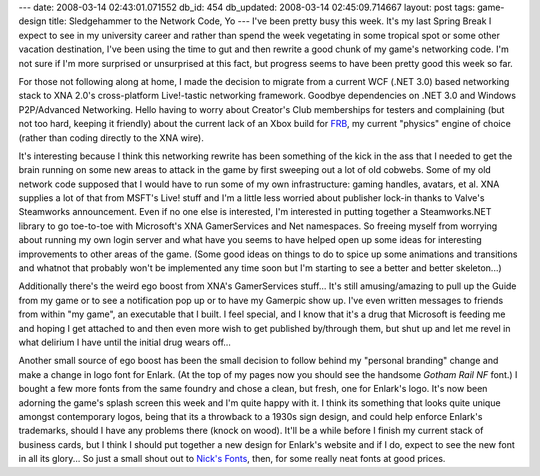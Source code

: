 ---
date: 2008-03-14 02:43:01.071552
db_id: 454
db_updated: 2008-03-14 02:45:09.714667
layout: post
tags: game-design
title: Sledgehammer to the Network Code, Yo
---
I've been pretty busy this week.  It's my last Spring Break I expect to see in my university career and rather than spend the week vegetating in some tropical spot or some other vacation destination, I've been using the time to gut and then rewrite a good chunk of my game's networking code.  I'm not sure if I'm more surprised or unsurprised at this fact, but progress seems to have been pretty good this week so far.

For those not following along at home, I made the decision to migrate from a current WCF (.NET 3.0) based networking stack to XNA 2.0's cross-platform Live!-tastic networking framework.  Goodbye dependencies on .NET 3.0 and Windows P2P/Advanced Networking.  Hello having to worry about Creator's Club memberships for testers and complaining (but not too hard, keeping it friendly) about the current lack of an Xbox build for FRB_, my current "physics" engine of choice (rather than coding directly to the XNA wire).

.. _FRB: http://www.flatredball.com/

It's interesting because I think this networking rewrite has been something of the kick in the ass that I needed to get the brain running on some new areas to attack in the game by first sweeping out a lot of old cobwebs.  Some of my old network code supposed that I would have to run some of my own infrastructure: gaming handles, avatars, et al.  XNA supplies a lot of that from MSFT's Live! stuff and I'm a little less worried about publisher lock-in thanks to Valve's Steamworks announcement.   Even if no one else is interested, I'm interested in putting together a Steamworks.NET library to go toe-to-toe with Microsoft's XNA GamerServices and Net namespaces.  So freeing myself from worrying about running my own login server and what have you seems to have helped open up some ideas for interesting improvements to other areas of the game.  (Some good ideas on things to do to spice up some animations and transitions and whatnot that probably won't be implemented any time soon but I'm starting to see a better and better skeleton...)

Additionally there's the weird ego boost from XNA's GamerServices stuff...  It's still amusing/amazing to pull up the Guide from my game or to see a notification pop up or to have my Gamerpic show up.  I've even written messages to friends from within "my game", an executable that I built.  I feel special, and I know that it's a drug that Microsoft is feeding me and hoping I get attached to and then even more wish to get published by/through them, but shut up and let me revel in what delirium I have until the initial drug wears off...

Another small source of ego boost has been the small decision to follow behind my "personal branding" change and make a change in logo font for Enlark.  (At the top of my pages now you should see the handsome *Gotham Rail NF* font.)  I bought a few more fonts from the same foundry and chose a clean, but fresh, one for Enlark's logo.  It's now been adorning the game's splash screen this week and I'm quite happy with it.  I think its something that looks quite unique amongst contemporary logos, being that its a throwback to a 1930s sign design, and could help enforce Enlark's trademarks, should I have any problems there (knock on wood).  It'll be a while before I finish my current stack of business cards, but I think I should put together a new design for Enlark's website and if I do, expect to see the new font in all its glory...  So just a small shout out to `Nick's Fonts`_, then, for some really neat fonts at good prices.

.. _Nick's Fonts: http://www.nicksfonts.com/